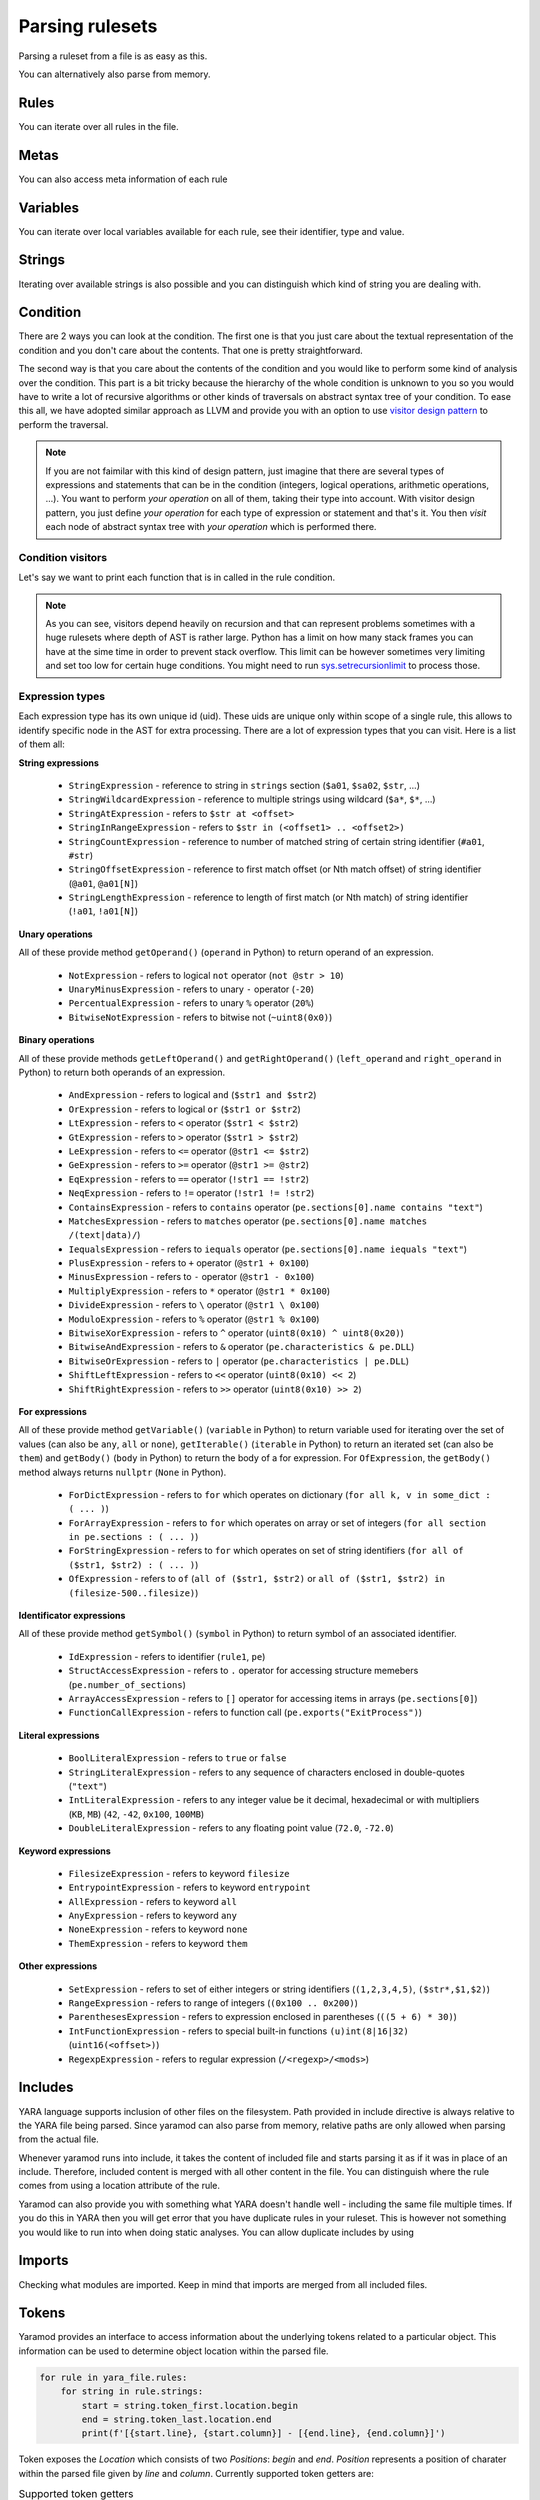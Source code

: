 ================
Parsing rulesets
================

Parsing a ruleset from a file is as easy as this.

.. tabs::

    .. tab:: Python

      .. code-block:: python

        import yaramod

        y = yaramod.Yaramod(yaramod.Features.AllCurrent)
        yara_file = y.parse_file('/opt/ruleset.yar')
        print(yara_file.text)

    .. tab:: C++

      .. code-block:: cpp

        #include <iostream>
        #include <yaramod/yaramod.h>

        int main() {
            auto y = yaramod::Yaramod(yaramod::Features::AllCurrent);
            auto yaraFile = y.parseFile("/opt/ruleset.yar");
            std::cout << yaraFile->getText() << std::endl;
            return 0;
        }

You can alternatively also parse from memory.

.. tabs::

    .. tab:: Python

      .. code-block:: python

        import yaramod

        y = yaramod.Yaramod(yaramod.Features.AllCurrent)
        yara_file = y.parse_string(r'''
        rule abc {
            condition:
                true
        }
        ''')
        print(yara_file.text)

    .. tab:: C++

      .. code-block:: cpp

        #include <iostream>
        #include <sstream>
        #include <yaramod/yaramod.h>

        int main() {
            auto y = yaramod::Yaramod(yaramod::Features::AllCurrent);
            std::istringstream input(R"(
            rule abc {
                condition:
                    true
            }
            )");
            auto yaraFile = y.parseStream(input);
            std::cout << yaraFile->getText() << std::endl;
            return 0;
        }

Rules
=====

You can iterate over all rules in the file.

.. tabs::

    .. tab:: Python

      .. code-block:: python

        for rule in yara_file.rules:
            print(rule.name)
            print(f'  Global: {rule.is_global}')
            print(f'  Private: {rule.is_private}')

    .. tab:: C++

      .. code-block:: cpp

        for (const auto& rule: yaraFile->getRules()) {
            std::cout << rule->getName() << '\n'
                << "  Global: " << rule->isGlobal() << '\n'
                << "  Private: " << rule->isPrivate() << std::endl;
        }

Metas
=====

You can also access meta information of each rule

.. tabs::

    .. tab:: Python

      .. code-block:: python

        for rule in yara_file.rules:
            for meta in rule.metas:
                if meta.value.is_string:
                    print('String meta: ', end='')
                elif meta.value.is_int:
                    print('Int meta: ', end='')
                elif meta.value.is_bool:
                    print('Bool meta: ', end='')
                print(f'{meta.key} = {meta.value.pure_text}')

    .. tab:: C++

      .. code-block:: cpp

        for (const auto& rule : yaraFile->getRules()) {
            for (const auto& meta : rule->getMetas()) {
                if (meta->getValue()->isString())
                    std::cout << "String meta: ";
                else if (meta->getValue()->isInt())
                    std::cout << "Int meta: ";
                else if (meta->getValue()->isBool())
                    std::cout << "Bool meta: ";
                std::cout << meta->getName() << " = " << meta->getValue()->getPureText() << std::endl;
            }
        }

Variables
=========

You can iterate over local variables available for each rule, see their identifier, type and value.

.. tabs::

    .. tab:: Python

      .. code-block:: python

        for rule in yara_file.rules:
            for variable in rule.variables:
                if variable.value is str:
                    print('Plain string: ', end='')
                elif variable.value is int:
                    print('Integer: ', end='')
                elif variable.value is float:
                    print('Double: ', end='')
                elif variable.value is bool:
                    print('Boolean: ', end='')
                print(f'{variable.key} = {variable.value.text}')

    .. tab:: C++

      .. code-block:: cpp

        for (const auto& rule : yaraFile->getRules()) {
            for (const auto& variable : rule->getVariables()) {
                if (variable.getValue()->isString())
                    std::cout << "String: ";
                else if (variable.getValue()->isInt())
                    std::cout << "Integer: ";
                else if (variable.getValue()->isFloat())
                    std::cout << "Double: ";
                else if (variable.getValue()->isBool())
                    std::cout << "Boolean: ";
                std::cout << variable.getKey() << " = " << variable.getValue()->getText() << '\n';
            }
        }

Strings
=======

Iterating over available strings is also possible and you can distinguish which kind of string you are dealing with.

.. tabs::

    .. tab:: Python

      .. code-block:: python

        for rule in yara_file.rules:
            for string in rule.strings:
                if string.is_plain:
                    print('Plain string: ', end='')
                elif string.is_hex:
                    print('Hex string: ', end='')
                elif string.is_regexp:
                    print('Regexp: ', end='')
                print(f'{string.identifier} = {string.text}')
                print(f'  ascii: {string.is_ascii}')
                print(f'  wide: {string.is_wide}')
                print(f'  nocase: {string.is_nocase}')
                print(f'  fullword: {string.is_fullword}')
                print(f'  private: {string.is_private}')
                print(f'  xor: {string.is_xor}')
                print(f'  base64: {string.is_base64}')
                print(f'  base64wide: {string.is_base64_wide}')

    .. tab:: C++

      .. code-block:: cpp

        for (const auto& rule : yaraFile->getRules()) {
            for (const auto& string : rule->getStrings()) {
                if (string->isPlain())
                    std::cout << "Plain string: ";
                else if (string->isHex())
                    std::cout << "Hex string: ";
                else if (string->isRegexp())
                    std::cout << "Regexp: ";
                std::cout << string->getIdentifier() << " = " << string->getText() << '\n'
                    << "  ascii: " << string->isAscii() << '\n'
                    << "  wide: " << string->isWide() << '\n'
                    << "  nocase: " << string->isNocase() << '\n'
                    << "  fullword: " << string->isFullword() << '\n'
                    << "  private: " << string->isPrivate() << '\n'
                    << "  xor: " << string->isXor() << '\n'
                    << "  base64: " << string->isBase64() << '\n'
                    << "  base64wide: " << string->isBase64Wide() << std::endl;
            }
        }

Condition
=========

There are 2 ways you can look at the condition. The first one is that you just care about the textual representation of the condition and you don't care about the contents.
That one is pretty straightforward.

.. tabs::

    .. tab:: Python

      .. code-block:: python

        for rule in yara_file.rules:
            print(rule.condition.text)

    .. tab:: C++

      .. code-block:: cpp

        for (const auto& rule : yaraFile->getRules())
            std::cout << rule->getCondition()->getText() << std::endl;

The second way is that you care about the contents of the condition and you would like to perform some kind of analysis over the condition. This part is a bit tricky because
the hierarchy of the whole condition is unknown to you so you would have to write a lot of recursive algorithms or other kinds of traversals on abstract syntax tree of your
condition. To ease this all, we have adopted similar approach as LLVM and provide you with an option to use `visitor design pattern <https://en.wikipedia.org/wiki/Visitor_pattern>`_ to perform the traversal.

.. note::

  If you are not faimilar with this kind of design pattern, just imagine that there are several types of expressions and statements that can be in the condition (integers, logical operations, arithmetic operations, ...).
  You want to perform *your operation* on all of them, taking their type into account. With visitor design pattern, you just define *your operation* for each type of expression or statement and that's it. You then
  *visit* each node of abstract syntax tree with *your operation* which is performed there.

Condition visitors
******************

Let's say we want to print each function that is in called in the rule condition.


.. tabs::

    .. tab:: Python

      .. code-block:: python

        class FunctionCallDumper(yaramod.ObservingVisitor):
            def visit_FunctionCallExpression(self, expr):
                print('Function call: {}'.format(expr.function.text))
                # Visit arguments because they can contain nested function calls
                for arg in expr.arguments:
                    arg.accept(self)

    .. tab:: C++

      .. code-block:: cpp

        class FunctionCallDumper : public yaramod::ObservingVisitor {
        public:
            void visit(FunctionCallExpression* expr) override {
                std::cout << "Function call: " << expr->getFunction()->getText() << '\n';
                // Visit arguments because they can contain nested function calls
                for (auto& param : expr->getArguments())
                    param->accept(this);
            }
        };

.. note::

    As you can see, visitors depend heavily on recursion and that can represent problems sometimes with a huge rulesets where depth of AST is rather large.
    Python has a limit on how many stack frames you can have at the sime time in order to prevent stack overflow. This limit can be however sometimes very limiting
    and set too low for certain huge conditions. You might need to run `sys.setrecursionlimit <https://docs.python.org/3/library/sys.html#sys.setrecursionlimit>`_
    to process those.

Expression types
****************

Each expression type has its own unique id (uid). These uids are unique only within scope of a single rule,
this allows to identify specific node in the AST for extra processing. There are a lot of expression types that you can visit. Here is a list of them all:

**String expressions**

  * ``StringExpression`` - reference to string in ``strings`` section (``$a01``, ``$sa02``, ``$str``, ...)
  * ``StringWildcardExpression`` - reference to multiple strings using wildcard (``$a*``, ``$*``, ...)
  * ``StringAtExpression`` - refers to ``$str at <offset>``
  * ``StringInRangeExpression`` - refers to ``$str in (<offset1> .. <offset2>)``
  * ``StringCountExpression`` - reference to number of matched string of certain string identifier (``#a01``, ``#str``)
  * ``StringOffsetExpression`` - reference to first match offset (or Nth match offset) of string identifier (``@a01``, ``@a01[N]``)
  * ``StringLengthExpression`` - reference to length of first match (or Nth match) of string identifier (``!a01``, ``!a01[N]``)

**Unary operations**

All of these provide method ``getOperand()`` (``operand`` in Python) to return operand of an expression.

  * ``NotExpression`` - refers to logical ``not`` operator (``not @str > 10``)
  * ``UnaryMinusExpression`` - refers to unary ``-`` operator (``-20``)
  * ``PercentualExpression`` - refers to unary ``%`` operator (``20%``)
  * ``BitwiseNotExpression`` - refers to bitwise not (``~uint8(0x0)``)

**Binary operations**

All of these provide methods ``getLeftOperand()`` and ``getRightOperand()`` (``left_operand`` and ``right_operand`` in Python) to return both operands of an expression.

  * ``AndExpression`` - refers to logical ``and`` (``$str1 and $str2``)
  * ``OrExpression`` - refers to logical ``or`` (``$str1 or $str2``)
  * ``LtExpression`` - refers to ``<`` operator (``$str1 < $str2``)
  * ``GtExpression`` - refers to ``>`` operator (``$str1 > $str2``)
  * ``LeExpression`` - refers to ``<=`` operator (``@str1 <= $str2``)
  * ``GeExpression`` - refers to ``>=`` operator (``@str1 >= @str2``)
  * ``EqExpression`` - refers to ``==`` operator (``!str1 == !str2``)
  * ``NeqExpression`` - refers to ``!=`` operator (``!str1 != !str2``)
  * ``ContainsExpression`` - refers to ``contains`` operator (``pe.sections[0].name contains "text"``)
  * ``MatchesExpression`` - refers to ``matches`` operator (``pe.sections[0].name matches /(text|data)/``)
  * ``IequalsExpression`` - refers to ``iequals`` operator (``pe.sections[0].name iequals "text"``)
  * ``PlusExpression`` - refers to ``+`` operator (``@str1 + 0x100``)
  * ``MinusExpression`` - refers to ``-`` operator (``@str1 - 0x100``)
  * ``MultiplyExpression`` - refers to ``*`` operator (``@str1 * 0x100``)
  * ``DivideExpression`` - refers to ``\`` operator (``@str1 \ 0x100``)
  * ``ModuloExpression`` - refers to ``%`` operator (``@str1 % 0x100``)
  * ``BitwiseXorExpression`` - refers to ``^`` operator (``uint8(0x10) ^ uint8(0x20)``)
  * ``BitwiseAndExpression`` - refers to ``&`` operator (``pe.characteristics & pe.DLL``)
  * ``BitwiseOrExpression`` - refers to ``|`` operator (``pe.characteristics | pe.DLL``)
  * ``ShiftLeftExpression`` - refers to ``<<`` operator (``uint8(0x10) << 2``)
  * ``ShiftRightExpression`` - refers to ``>>`` operator (``uint8(0x10) >> 2``)

**For expressions**

All of these provide method ``getVariable()`` (``variable`` in Python) to return variable used for iterating over the set of values (can also be ``any``, ``all`` or ``none``),
``getIterable()`` (``iterable`` in Python) to return an iterated set (can also be ``them``) and ``getBody()`` (``body`` in Python) to return the body of a for expression. For ``OfExpression``, the ``getBody()`` method always returns ``nullptr`` (``None`` in Python).

  * ``ForDictExpression`` - refers to ``for`` which operates on dictionary (``for all k, v in some_dict : ( ... )``)
  * ``ForArrayExpression`` - refers to ``for`` which operates on array or set of integers (``for all section in pe.sections : ( ... )``)
  * ``ForStringExpression`` - refers to ``for`` which operates on set of string identifiers (``for all of ($str1, $str2) : ( ... )``)
  * ``OfExpression`` - refers to ``of`` (``all of ($str1, $str2)`` or ``all of ($str1, $str2) in (filesize-500..filesize)``)

**Identificator expressions**

All of these provide method ``getSymbol()`` (``symbol`` in Python) to return symbol of an associated identifier.

  * ``IdExpression`` - refers to identifier (``rule1``, ``pe``)
  * ``StructAccessExpression`` - refers to ``.`` operator for accessing structure memebers (``pe.number_of_sections``)
  * ``ArrayAccessExpression`` - refers to ``[]`` operator for accessing items in arrays (``pe.sections[0]``)
  * ``FunctionCallExpression`` - refers to function call (``pe.exports("ExitProcess")``)

**Literal expressions**

  * ``BoolLiteralExpression`` - refers to ``true`` or ``false``
  * ``StringLiteralExpression`` - refers to any sequence of characters enclosed in double-quotes (``"text"``)
  * ``IntLiteralExpression`` - refers to any integer value be it decimal, hexadecimal or with multipliers (``KB``, ``MB``) (``42``, ``-42``, ``0x100``, ``100MB``)
  * ``DoubleLiteralExpression`` - refers to any floating point value (``72.0``, ``-72.0``)

**Keyword expressions**

  * ``FilesizeExpression`` - refers to keyword ``filesize``
  * ``EntrypointExpression`` - refers to keyword ``entrypoint``
  * ``AllExpression`` - refers to keyword ``all``
  * ``AnyExpression`` - refers to keyword ``any``
  * ``NoneExpression`` - refers to keyword ``none``
  * ``ThemExpression`` - refers to keyword ``them``

**Other expressions**

  * ``SetExpression`` - refers to set of either integers or string identifiers (``(1,2,3,4,5)``, ``($str*,$1,$2)``)
  * ``RangeExpression`` - refers to range of integers (``(0x100 .. 0x200)``)
  * ``ParenthesesExpression`` - refers to expression enclosed in parentheses (``((5 + 6) * 30)``)
  * ``IntFunctionExpression`` - refers to special built-in functions ``(u)int(8|16|32)`` (``uint16(<offset>)``)
  * ``RegexpExpression`` - refers to regular expression (``/<regexp>/<mods>``)


Includes
========

YARA language supports inclusion of other files on the filesystem. Path provided in include directive is always relative to the YARA file being parsed. Since yaramod can also parse from memory, relative paths are only allowed when parsing from the actual file.

Whenever yaramod runs into include, it takes the content of included file and starts parsing it as if it was in place of an include. Therefore, included content is merged with all other content in the file. You can distinguish where the rule comes from
using a location attribute of the rule.

.. tabs::

    .. tab:: Python

      .. code-block:: python

        for rule in yara_file.rules:
            print(f'{rule.name}: {rule.location.file_path}:{rule.location.line_number}')

    .. tab:: C++

      .. code-block:: cpp

        for (const auto& rule : yaraFile->getRules())
            std::cout << rule->getName() << ": "
                << rule->getLocation().filePath << ':'
                << rule->getLocation().lineNumber << std::endl;


Yaramod can also provide you with something what YARA doesn't handle well - including the same file multiple times. If you do this in YARA then you will get error that you have duplicate
rules in your ruleset. This is however not something you would like to run into when doing static analyses. You can allow duplicate includes by using

.. tabs::

    .. tab:: Python

      .. code-block:: python

        ymod = yaramod.Yaramod()
        ymod.parse_file('/path/to/file', yaramod.ParserMode.IncludeGuarded)

    .. tab:: C++

      .. code-block:: cpp

        auto ymod = yaramod::Yaramod();
        ymod.parse_file("/path/to/file", yaramod::ParserMode::IncludeGuarded);

Imports
=======

Checking what modules are imported. Keep in mind that imports are merged from all included files.

.. tabs::

    .. tab:: Python

      .. code-block:: python

        for module in yara_file.imports:
            print(f'{module.name}')

    .. tab:: C++

      .. code-block:: cpp

        for (const auto& module : yaraFile->getImports())
            std::cout << module->getName() << std::endl;

Tokens
======

Yaramod provides an interface to access information about the underlying tokens
related to a particular object. This information can be used to determine
object location within the parsed file.

.. code-block:: python

    for rule in yara_file.rules:
        for string in rule.strings:
            start = string.token_first.location.begin
            end = string.token_last.location.end
            print(f'[{start.line}, {start.column}] - [{end.line}, {end.column}]')

Token exposes the `Location` which consists of two `Positions`: `begin` and
`end`.  `Position` represents a position of charater within the parsed file
given by `line` and `column`.  Currently supported token getters are:

.. list-table:: Supported token getters
   :header-rows: 1

   * - Object
     - Accessor
   * - Rule
     - `token_first`, `token_last`
   * - Meta
     - `token_key`, `token_value`
   * - String
     - `token_first`, `token_last`, `token_id`, `token_assign`

